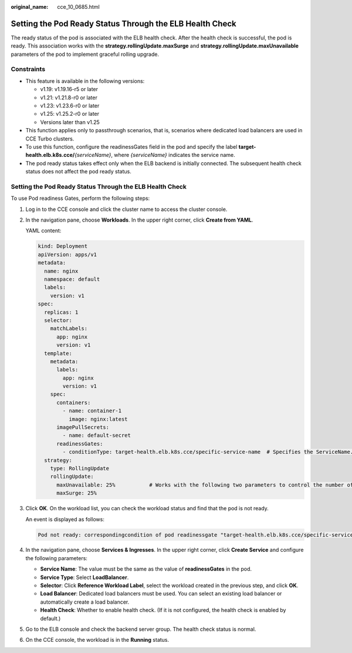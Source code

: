 :original_name: cce_10_0685.html

.. _cce_10_0685:

Setting the Pod Ready Status Through the ELB Health Check
=========================================================

The ready status of the pod is associated with the ELB health check. After the health check is successful, the pod is ready. This association works with the **strategy.rollingUpdate.maxSurge** and **strategy.rollingUpdate.maxUnavailable** parameters of the pod to implement graceful rolling upgrade.

Constraints
-----------

-  This feature is available in the following versions:

   -  v1.19: v1.19.16-r5 or later
   -  v1.21: v1.21.8-r0 or later
   -  v1.23: v1.23.6-r0 or later
   -  v1.25: v1.25.2-r0 or later
   -  Versions later than v1.25

-  This function applies only to passthrough scenarios, that is, scenarios where dedicated load balancers are used in CCE Turbo clusters.
-  To use this function, configure the readinessGates field in the pod and specify the label **target-health.elb.k8s.cce/**\ *{serviceName}*, where *{serviceName}* indicates the service name.
-  The pod ready status takes effect only when the ELB backend is initially connected. The subsequent health check status does not affect the pod ready status.


Setting the Pod Ready Status Through the ELB Health Check
---------------------------------------------------------

To use Pod readiness Gates, perform the following steps:

#. Log in to the CCE console and click the cluster name to access the cluster console.

#. In the navigation pane, choose **Workloads**. In the upper right corner, click **Create from YAML**.

   YAML content:

   .. code-block::

      kind: Deployment
      apiVersion: apps/v1
      metadata:
        name: nginx
        namespace: default
        labels:
          version: v1
      spec:
        replicas: 1
        selector:
          matchLabels:
            app: nginx
            version: v1
        template:
          metadata:
            labels:
              app: nginx
              version: v1
          spec:
            containers:
              - name: container-1
                image: nginx:latest
            imagePullSecrets:
              - name: default-secret
            readinessGates:
              - conditionType: target-health.elb.k8s.cce/specific-service-name  # Specifies the ServiceName.
        strategy:
          type: RollingUpdate
          rollingUpdate:
            maxUnavailable: 25%           # Works with the following two parameters to control the number of ELB backends and implement graceful rolling upgrade.
            maxSurge: 25%

#. Click **OK**. On the workload list, you can check the workload status and find that the pod is not ready.

   An event is displayed as follows:

   .. code-block::

      Pod not ready: correspondingcondition of pod readinessgate "target-health.elb.k8s.cce/specific-service-name" does not exist.

#. In the navigation pane, choose **Services & Ingresses**. In the upper right corner, click **Create Service** and configure the following parameters:

   -  **Service Name**: The value must be the same as the value of **readinessGates** in the pod.
   -  **Service Type**: Select **LoadBalancer**.
   -  **Selector**: Click **Reference Workload Label**, select the workload created in the previous step, and click **OK**.
   -  **Load Balancer**: Dedicated load balancers must be used. You can select an existing load balancer or automatically create a load balancer.
   -  **Health Check**: Whether to enable health check. (If it is not configured, the health check is enabled by default.)

#. Go to the ELB console and check the backend server group. The health check status is normal.

#. On the CCE console, the workload is in the **Running** status.
